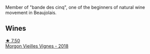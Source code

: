 Member of "bande des cinq", one of the beginners of natural wine movement in Beaujolais.

** Wines

#+begin_export html
<div class="flex-container">
  <a class="flex-item flex-item-left" href="/wines/d5824ae6-519f-453f-996e-c597863bed7f.html">
    <img class="flex-bottle" src="/images/d5/824ae6-519f-453f-996e-c597863bed7f/2023-07-22-16-26-55-IMG-8581@512.webp"></img>
    <section class="h">★ 7.50</section>
    <section class="h text-bolder">Morgon Vieilles Vignes - 2018</section>
  </a>

</div>
#+end_export
